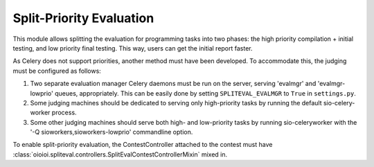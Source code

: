 =========================
Split-Priority Evaluation
=========================

This module allows splitting the evaluation for programming tasks into two
phases: the high priority compilation + initial testing, and low priority
final testing. This way, users can get the initial report faster.

As Celery does not support priorities, another method must have been developed.
To accommodate this, the judging must be configured as follows:

1. Two separate evaluation manager Celery daemons must be run on the server,
   serving 'evalmgr' and 'evalmgr-lowprio' queues, appropriately. This can be
   easily done by setting ``SPLITEVAL_EVALMGR`` to ``True`` in ``settings.py``.

2. Some judging machines should be dedicated to serving only high-priority tasks
   by running the default sio-celery-worker process.

3. Some other judging machines should serve both high- and low-priority tasks
   by running sio-celeryworker with the '-Q sioworkers,sioworkers-lowprio'
   commandline option.

To enable split-priority evaluation, the ContestController attached to the
contest must have :class:`oioioi.spliteval.controllers.SplitEvalContestControllerMixin`
mixed in.
